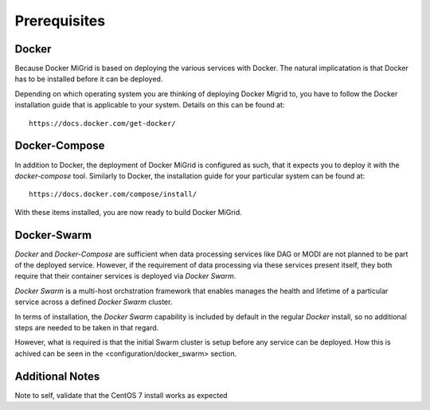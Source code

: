 Prerequisites
=============

Docker
------

Because Docker MiGrid is based on deploying the various services with Docker.
The natural implicatation is that Docker has to be installed before it can be deployed.

Depending on which operating system you are thinking of deploying Docker Migrid to,
you have to follow the Docker installation guide that is applicable to your system.
Details on this can be found at::

    https://docs.docker.com/get-docker/


Docker-Compose
--------------

In addition to Docker, the deployment of Docker MiGrid is configured as such, that it expects you to deploy it 
with the `docker-compose` tool. Similarly to Docker, the installation guide for your particular system can be found at::

    https://docs.docker.com/compose/install/


With these items installed, you are now ready to build Docker MiGrid.


Docker-Swarm
------------

`Docker` and `Docker-Compose` are sufficient when data processing services like DAG or MODI are not planned to be part
of the deployed service. However, if the requirement of data processing via these services present itself, they both require that
their container services is deployed via `Docker Swarm`.

`Docker Swarm` is a multi-host orchstration framework that enables manages the health and lifetime of a particular service across a defined `Docker Swarm` cluster.

In terms of installation, the `Docker Swarm` capability is included by default in the regular `Docker` install,
so no additional steps are needed to be taken in that regard.

However, what is required is that the initial Swarm cluster is setup before any service can be deployed.
How this is achived can be seen in the <configuration/docker_swarm> section.



Additional Notes
----------------

Note to self, validate that the CentOS 7 install works as expected

